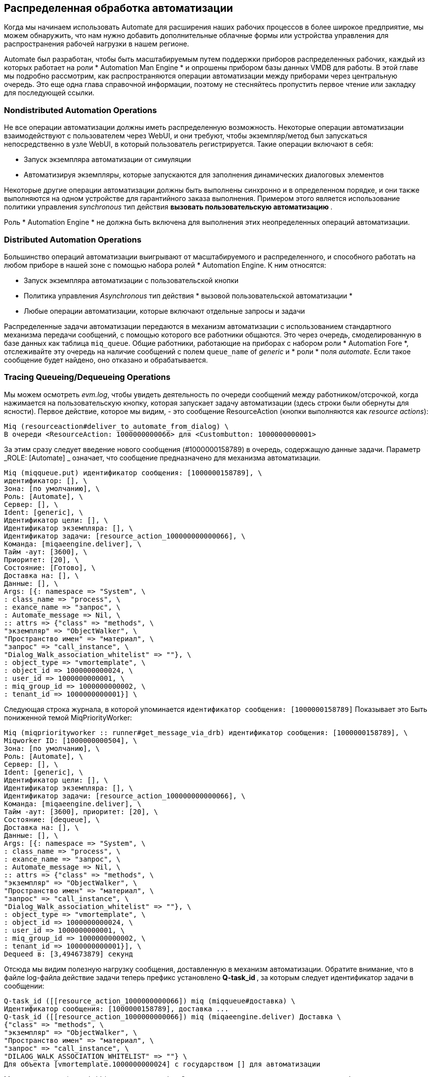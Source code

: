 [[distributed-automation-processing]]
== Распределенная обработка автоматизации

Когда мы начинаем использовать Automate для расширения наших рабочих процессов в более широкое предприятие, мы можем обнаружить, что нам нужно добавить дополнительные облачные формы или устройства управления для распространения рабочей нагрузки в нашем регионе.

Automate был разработан, чтобы быть масштабируемым путем поддержки приборов распределенных рабочих, каждый из которых работает на роли * Automation Man Engine * и опрошены прибором базы данных VMDB для работы. В этой главе мы подробно рассмотрим, как распространяются операции автоматизации между приборами через центральную очередь. Это еще одна глава справочной информации, поэтому не стесняйтесь пропустить первое чтение или закладку для последующей ссылки.

=== Nondistributed Automation Operations

Не все операции автоматизации должны иметь распределенную возможность. Некоторые операции автоматизации взаимодействуют с пользователем через WebUI, и они требуют, чтобы экземпляр/метод был запускаться непосредственно в узле WebUI, в который пользователь регистрируется. Такие операции включают в себя:

* Запуск экземпляра автоматизации от симуляции
* Автоматизируя экземпляры, которые запускаются для заполнения динамических диалоговых элементов

Некоторые другие операции автоматизации должны быть выполнены синхронно и в определенном порядке, и они также выполняются на одном устройстве для гарантийного заказа выполнения. Примером этого является использование политики управления _synchronous_ тип действия ** вызовать пользовательскую автоматизацию **.

Роль * Automation Engine * не должна быть включена для выполнения этих неопределенных операций автоматизации.

=== Distributed Automation Operations

Большинство операций автоматизации выигрывают от масштабируемого и распределенного, и способного работать на любом приборе в нашей зоне с помощью набора ролей * Automation Engine. К ним относятся:

* Запуск экземпляра автоматизации с пользовательской кнопки
* Политика управления _Asynchronous_ тип действия * вызовой пользовательской автоматизации *
* Любые операции автоматизации, которые включают отдельные запросы и задачи

Распределенные задачи автоматизации передаются в механизм автоматизации с использованием стандартного механизма передачи сообщений, с помощью которого все работники общаются. Это через очередь, смоделированную в базе данных как таблица `miq_queue`. Общие работники, работающие на приборах с набором роли * Automation Fore *, отслеживайте эту очередь на наличие сообщений с полем `queue_name` of _generic_ и * роли * поля __automate__. Если такое сообщение будет найдено, оно отказано и обрабатывается.

=== Tracing Queueing/Dequeueing Operations

Мы можем осмотреть _evm.log_, чтобы увидеть деятельность по очереди сообщений между работником/отсрочкой, когда нажимается на пользовательскую кнопку, которая запускает задачу автоматизации (здесь строки были обернуты для ясности). Первое действие, которое мы видим, - это сообщение ResourceAction (кнопки выполняются как __resource actions__):

....
Miq (resourceaction#deliver_to_automate_from_dialog) \
В очереди <ResourceAction: 1000000000066> для <Custombutton: 1000000000001>
....

За этим сразу следует введение нового сообщения (#1000000158789) в очередь, содержащую данные задачи. Параметр _ROLE: [Automate] _ означает, что сообщение предназначено для механизма автоматизации.

....
Miq (miqqueue.put) идентификатор сообщения: [1000000158789], \
идентификатор: [], \
Зона: [по умолчанию], \
Роль: [Automate], \
Сервер: [], \
Ident: [generic], \
Идентификатор цели: [], \
Идентификатор экземпляра: [], \
Идентификатор задачи: [resource_action_100000000000066], \
Команда: [miqaeengine.deliver], \
Тайм -аут: [3600], \
Приоритет: [20], \
Состояние: [Готово], \
Доставка на: [], \
Данные: [], \
Args: [{: namespace => "System", \
: class_name => "process", \
: exance_name => "запрос", \
: Automate_message => Nil, \
:: attrs => {"class" => "methods", \
"экземпляр" => "ObjectWalker", \
"Пространство имен" => "материал", \
"запрос" => "call_instance", \
"Dialog_Walk_association_whitelist" => ""}, \
: object_type => "vmortemplate", \
: object_id => 1000000000024, \
: user_id => 1000000000001, \
: miq_group_id => 1000000000002, \
: tenant_id => 1000000000001}] \
....

Следующая строка журнала, в которой упоминается `идентификатор сообщения: [1000000158789]` Показывает это
Быть пониженной темой MiqPriorityWorker:

....
Miq (miqpriorityworker :: runner#get_message_via_drb) идентификатор сообщения: [1000000158789], \
Miqworker ID: [1000000000504], \
Зона: [по умолчанию], \
Роль: [Automate], \
Сервер: [], \
Ident: [generic], \
Идентификатор цели: [], \
Идентификатор экземпляра: [], \
Идентификатор задачи: [resource_action_100000000000066], \
Команда: [miqaeengine.deliver], \
Тайм -аут: [3600], приоритет: [20], \
Состояние: [dequeue], \
Доставка на: [], \
Данные: [], \
Args: [{: namespace => "System", \
: class_name => "process", \
: exance_name => "запрос", \
: Automate_message => Nil, \
:: attrs => {"class" => "methods", \
"экземпляр" => "ObjectWalker", \
"Пространство имен" => "материал", \
"запрос" => "call_instance", \
"Dialog_Walk_association_whitelist" => ""}, \
: object_type => "vmortemplate", \
: object_id => 1000000000024, \
: user_id => 1000000000001, \
: miq_group_id => 1000000000002, \
: tenant_id => 1000000000001}], \
Dequeed в: [3,494673879] секунд
....

Отсюда мы видим полезную нагрузку сообщения, доставленную в механизм автоматизации. Обратите внимание, что в файле log-файла действие задачи теперь префикс установлено ** Q-task_id **, за которым следует идентификатор задачи в сообщении:

....
Q-task_id ([[resource_action_1000000000066]) miq (miqqueue#доставка) \
Идентификатор сообщения: [1000000158789], доставка ...
Q-task_id ([[resource_action_1000000000066]) miq (miqaeengine.deliver) Доставка \
{"class" => "methods", \
"экземпляр" => "ObjectWalker", \
"Пространство имен" => "материал", \
"запрос" => "call_instance", \
"DILAOG_WALK_ASSOCIATION_WHITELIST" => ""} \
Для объекта [vmortemplate.1000000000024] с государством [] для автоматизации
....

Мы видим строку * q-task_id * много раз в _evm.log_. Это свидетельствует о том, что строка журнала была сгенерирована задачей, которая была создана в результате сообщения об отсчета, и что сообщение содержало действительный идентификатор задачи.

Наконец, целевой экземпляр запускается с помощью механизма автоматизации:

....
Q-task_id ([[resource_action_1000000000066]) \
<AutomationEngine> создание [/System/Process/запрос? \
Miqserver%3a%3amiq_server = 1000000000001 & \
Пользователь%3A%3Auser = 100000000000001 & \
Vmortemplate%3A%3AVM = 1000000000024 & \
класс = методы и \
dialog_walk_association_whitelist = & \
exants = objectwalker & \
namespace = works & \
object_name = запрос и \
запрос = call_instance & \
vmdb_object_type = vm]
....


=== Detailed Queue Analysis

В любое время таблица `miq_queue` в базе данных PostgreSQL содержит несколько сообщений:

----
vmdb_production =# select id, priority, method_name, wation, queue_name, class_name,
vmdb_production =# Zone, роль, msg_timeout от miq_queue;
id | Приоритет |  method_name |  Государство |      queue_name |
---------------+----------+-------------- +---------+-----------------------| ...
1000000160668 |      100 | perf_rollup | Готово | ems_metrics_processor | ...
1000000160710 |       20 | доставить | Готово | универсальный | ...
1000000160673 |      100 | perf_rollup | Готово | ems_metrics_processor | ...
1000000126295 |      100 | обновить | Готово | EMS_1000000000004 | ...
1000000160711 |       20 | доставить | Готово | универсальный | ...
1000000153572 |      100 | perf_rollup | Готово | ems_metrics_processor | ...
1000000154220 |      100 | perf_rollup | Готово | ems_metrics_processor | ...
...
----

Каждый тип работника запрашивает таблицу `miq_queue`, чтобы увидеть, есть ли какая -либо работа для ее соответствующей роли. Рабочие ищут сообщения с конкретным полем `queue_name`; Для сообщений, связанных с автоматизацией, это «универсальный».

Когда работа заявляет работник, статус сообщения изменяется с «готовой» на «Dequeue», и работник начинает обрабатывать сообщение.

==== Monitoring the Queue During an Automation Operation

Мы можем отслеживать таблицу `miq_queue` во время операции автоматизации, инициированной с спокойным вызовом. Следующий запрос SQL позволяет нам увидеть соответствующие сообщения:

....
vmdb_production =# select id, priority, method_name, catter, queue_name,
vmdb_production-# class_name, Zone, роль, msg_timeout от miq_queue, где
vmdb_production-# class_name like '%Automation%' или class_name как '%miqae%';
....

Поиск конкретных полей `class_name` таким образом позволяет нам также видеть сообщения Automate_event, которые не обрабатываются механистом автоматизации, но все еще имеют отношение к операции автоматизации.

Мы видим несколько сообщений, созданных и отправленных в течение короткого периода времени:

....
id | pri |     method_name | Государство | очередь |    class_name | ...
---------+-----+----------------------+-------+---------+-------------------+----
 ...1068 | 100 | call_automate_event  | ready | generic | AutomationRequest | ...
 ...1069 | 100 | call_automate_event  | ready | generic | AutomationRequest | ...
 ...1070 | 100 | create_request_tasks | ready | generic | AutomationRequest | ...
(3 ряда)
....

....

id | pri |     method_name |  Государство | очередь |    class_name ...
---------+-----+----------------------+---------+---------+------------------+...
 ...1071 |  20 | deliver              | ready   | generic | MiqAeEngine       ...
 ...1070 | 100 | create_request_tasks | ready   | generic | AutomationRequest ...
 ...1069 | 100 | call_automate_event  | dequeue | generic | AutomationRequest ...
(3 ряда)
....

....

id | pri |     method_name |  Государство | очередь |    class_name ...
---------+-----+----------------------+---------+---------+-------------------...
 ...1071 |  20 | deliver              | ready   | generic | MiqAeEngine       ...
 ...1072 |  20 | deliver              | ready   | generic | MiqAeEngine       ...
 ...1070 | 100 | create_request_tasks | dequeue | generic | AutomationRequest ...
(3 ряда)
....

....

id | pri | Метод_ | Государство | очередь |   class_name |  зона |   роль
---------+-----+---------+-------+---------+----------------+---------+-------...
 ...1071 |  20 | deliver | ready | generic | MiqAeEngine    | default | automa...
 ...1072 |  20 | deliver | ready | generic | MiqAeEngine    | default | automa...
 ...1073 | 100 | execute | ready | generic | AutomationTask | default | automa...
(3 ряда)
....

....

id | pri | Метод_ |  Государство | очередь |   class_name |  зона |   ro ...
---------+-----+---------+---------+---------+----------------+---------+-----...
 ...1071 |  20 | deliver | dequeue | generic | MiqAeEngine    | default | auto...
 ...1073 | 100 | execute | dequeue | generic | AutomationTask | default | auto...
(2 ряда)
....

....

id | pri | Метод_ |  Государство | очередь |   class_name |  зона |   ro ...
---------+-----+---------+---------+---------+----------------+---------+-----...
 ...1073 | 100 | execute | dequeue | generic | AutomationTask | default | auto...
(1 ряд)
....

....

id | pri | method_name | Государство | queue_name | class_name | зона | роль | MSG _...
----+-----+-------------+-------+------------+------------+------+------+-----...
(0 рядов)
....

Мы можем искать любой из этих идентификаторов сообщений в _evm.log_ и расширить их для проверки содержимого сообщения. Например, поиск идентификатора сообщения: 1000000161070 показывает:

....
Miq (miqqueue.put) идентификатор сообщения: [1000000161070], \
идентификатор: [], \
Зона: [по умолчанию], \
Роль: [Automate], \
Сервер: [], \
Ident: [generic], \
Идентификатор цели: [], \
Идентификатор экземпляра: [100000000000016], \
Идентификатор задачи: [Automation_Request_1000000000016], \
Команда: [AutomationRequest.create_Request_tasks], \
Тайм -аут: [3600], \
Приоритет: [100], \
Состояние: [Готово], \
Доставка на: [], \
Данные: [], \
Args: []
....

....
Miq (miqgenericworker :: runner#get_message_via_drb) идентификатор сообщения: [1000000161070], \
Miqworker ID: [1000000000503], \
Зона: [по умолчанию], \
Роль: [Automate], \
Сервер: [], \
Ident: [generic], \
Идентификатор цели: [], \
Идентификатор экземпляра: [100000000000016], \
Идентификатор задачи: [Automation_Request_1000000000016], \
Команда: [AutomationRequest.create_Request_tasks], \
Тайм -аут: [3600], \
Приоритет: [100], \
Состояние: [dequeue], \
Доставка на: [], \
Данные: [], \
Args: [], \
Dequed в: [5.622555094] секунд
....

....
Q-task_id ([Automation_Request_100000000000016]) Miq (miqqueue#Доставка) \
Идентификатор сообщения: [1000000161070], доставка ...
....

....
Q-task_id ([Automation_Request_100000000000016]) Miq (miqqueue#доставлен) \
Идентификатор сообщения: [1000000161070], состояние: [OK], доставлено в [1,866825831] секунд
....

Это соответствует действию очереди сообщений, сгенерированной методом `execute` в модуле Backend Rails __vmdb/App/Models/miq_request.rb__.

[source,ruby]
----
def Execute
task_check_on_execute

Dired_on = nil
Если get_option (: adage_type) == "Расписание"
deliver_on = get_option (: adage_time) .Utc rescue nil
конец

# self.create_request_tasks
Miqqueue.put (
: class_name => self.class.name,
: exance_id => id,
: method_name => "create_request_tasks",
      :zone        => options.fetch(:miq_zone, my_zone),
: role => my_role,
: task_id => "#{self.class.name.underscore} _#{id}",
: msg_timeout => 3600,
: deliver_on => deliver_on
    )
конец
----

Если мы ищем источники для + miqqueue.put +, мы увидим степень, в которой используется распределенный характер управления.

=== Troubleshooting

Поскольку (по проектированию) операции автоматизации в очереди могут быть выполнены и запускаться любым прибором в зоне с набором ролей * Automation Engination *, мы не можем предсказать, какое устройство будет запускать наш код. Это может сделать устранение неполадок `$ evm.log` -вывода более сложным, так как нам, возможно, потребуется поиск _automation.log_ в нескольких приборах, чтобы найти выход для журнала нашего метода. При прохождении сообщений об отслеживании enqueue `miqqueue.put` и соответствующих вызовов Dequeue` worker :: runner#get_message_via_drb`s может даже быть и на разных приборах.

Если задачи автоматизации не выполняются в распределенной установке Manageiq, часто стоит изучить содержимое таблицы `miq_queue`, чтобы увидеть, накапливаются ли автоматизация сообщений, и на какую зону предназначены сообщения для ( * Зона: [] * * Поле). Если сообщения не исчезают, как ожидалось, убедитесь, что роль * движения автомата * установлена ​​по крайней мере на одном устройстве в зоне.

Мы часто видим это при разделении приборов на различные специфические для роли зоны, такие как зона * webui * и * зона рабочей работы *. Вызовы автоматизации, выполненные с использованием API RESTFUL, на прибор в зоне * WebUI *, не будут работать, если роль * Automation Engine * не включена ни в одном из приборов * webui * Zone, или в Restful Call не указывается альтернативная зона для запуска.
